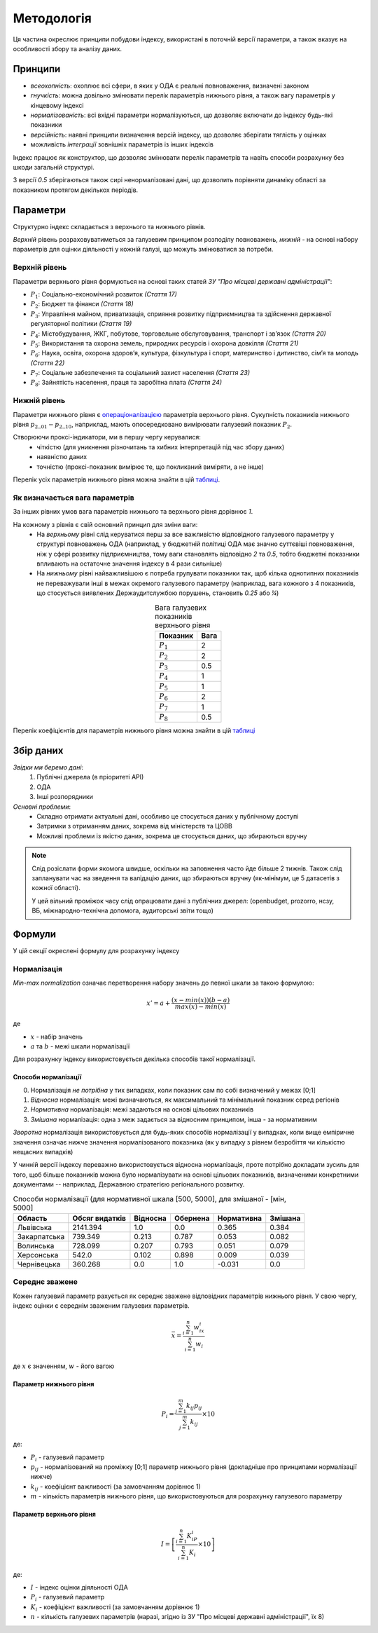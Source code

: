 Методологія
===========

Ця частина окреслює принципи побудови індексу, 
використані в поточній версії параметри, 
а також вказує на особливості збору та аналізу даних. 


Принципи
--------

* `всеохопність`: охоплює всі сфери, в яких у ОДА є реальні повноваження, визначені законом
* `гнучкість`: можна довільно змінювати перелік параметрів нижнього рівня, а також вагу параметрів у кінцевому індексі
* `нормалізованість`: всі вхідні параметри нормалізуються, що дозволяє включати до індексу будь-які показники
* `версійність`: наявні принципи визначення версій індексу, що дозволяє зберігати тяглість у оцінках
* можливість `інтеграції` зовнішніх параметрів із інших індексів

Індекс працює як конструктор, що дозволяє змінювати перелік параметрів та навіть 
способи розрахунку без шкоди загальній структурі. 

З версії `0.5` зберігаються також сирі ненормалізовані дані, що дозволить порівняти 
динаміку області за показником протягом декількох періодів. 



Параметри
---------

Структурно індекс складається з верхнього та нижнього рівнів. 

`Верхній` рівень розраховуватиметься за галузевим принципом розподілу повноважень, 
`нижній` - на основі набору параметрів для оцінки діяльності у кожній галузі, що можуть змінюватися за потреби.



Верхній рівень
^^^^^^^^^^^^^^

Параметри верхнього рівня формуються на основі таких статей `ЗУ "Про місцеві державні адміністрації"`:

* :math:`P_1`: Соціально-економічний розвиток `(Стаття 17)`
* :math:`P_2`: Бюджет та фінанси `(Стаття 18)`
* :math:`P_3`: Управління майном, приватизація, сприяння розвитку підприємництва та здійснення державної регуляторної політики `(Стаття 19)`
* :math:`P_4`: Містобудування, ЖКГ, побутове, торговельне обслуговування, транспорт і зв’язок `(Стаття 20)`
* :math:`P_5`: Використання та охорона земель, природних ресурсів і охорона довкілля `(Стаття 21)`
* :math:`P_6`: Наука, освіта, охорона здоров’я, культура, фізкультура і спорт, материнство і дитинство, сім’я та молодь `(Стаття 22)`
* :math:`P_7`: Соціальне забезпечення та соціальний захист населення `(Стаття 23)`
* :math:`P_8`: Зайнятість населення, праця та заробітна плата `(Стаття 24)`

.. centered:: `Вінницька область`: приклад розподілу значень
.. image:: ../../reports/figures/01_region_profile_gen_0.png
    :width: 600 px
    :alt: Розподіл значень верхнього рівня
    :align: center
.. centered:: `Сірим кольором позначена середня оцінка за параметром за усіма областями`

Нижній рівень
^^^^^^^^^^^^^^

Параметри нижнього рівня є `операціоналізацією <https://en.wikipedia.org/wiki/Operationalization>`_ 
параметрів верхнього рівня. Сукупність показників нижнього рівня :math:`p_2\__{01}-p_2\__{10}`, наприклад, мають 
опосередковано вимірювати галузевий показник :math:`P_2`.  

Створюючи проксі-індикатори, ми в першу чергу керувалися:
    * чіткістю (для уникнення різночитань та хибних інтерпретацій під час збору даних)
    * наявністю даних 
    * точністю (проксі-показник вимірює те, що покликаний виміряти, а не інше)

Перелік усіх параметрів нижнього рівня можна знайти в цій `таблиці <https://docs.google.com/spreadsheets/d/1Pisy6EX4fkUnlm9rAqLsD_ycwWiUC9p-u3ZpKZe6oAs/edit?usp=sharing>`_.


.. image:: ../../reports/figures/01_params_dist.png
    :width: 600 px
    :alt: Розподіл значень нижнього рівня
    :align: center
.. centered:: `Приклад розподілу значень після проміжних розрахунків`


.. seealso::

    :ref:`changelog`: версійність індексу, де, зокрема, відображені зміни параметрів нижнього рівня


Як визначається вага параметрів
^^^^^^^^^^^^^^^^^^^^^^^^^^^^^^^
За інших рівних умов вага параметрів нижнього та верхнього рівня дорівнює `1`.

На кожному з рівнів є свій основний принцип для зміни ваги:
    * На `верхньому` рівні слід керуватися перш за все важливістю відповідного галузевого параметру у структурі повноважень ОДА 
      (наприклад, у бюджетній політиці ОДА має значно суттєвіші повноваження, ніж у сфері розвитку підприємництва, 
      тому ваги становлять відповідно `2` та `0.5`, тобто бюджетні показники впливають на остаточне значення індексу 
      в 4 рази сильніше)
    * На `нижньому` рівні найважливішою є потреба групувати показники так, щоб кілька однотипних показників не переважували 
      інші в межах окремого галузевого параметру (наприклад, вага кожного з 4 показників, що стосується виявлених 
      Держаудитслужбою порушень, становить `0.25` або `¼`) 

.. csv-table:: Вага галузевих показників верхнього рівня
   :header: "Показник", "Вага"
   :align: center

   :math:`P_1`, 2
   :math:`P_2`, 2
   :math:`P_3`, 0.5
   :math:`P_4`, 1
   :math:`P_5`, 1
   :math:`P_6`, 2
   :math:`P_7`, 1
   :math:`P_8`, 0.5

Перелік коефіцієнтів для параметрів нижнього рівня можна знайти в цій `таблиці <https://docs.google.com/spreadsheets/d/1Pisy6EX4fkUnlm9rAqLsD_ycwWiUC9p-u3ZpKZe6oAs/edit?usp=sharing>`_

Збір даних
----------

`Звідки ми беремо дані`:
    1. Публічні джерела (в пріоритеті АРІ)
    2. ОДА 
    3. Інші розпорядники


`Основні проблеми`:
    * Складно отримати актуальні дані, особливо це стосується даних у публічному доступі
    * Затримки з отриманням даних, зокрема від міністерств та ЦОВВ
    * Можливі проблеми із якістю даних, зокрема це стосується даних, що збираються вручну

.. note::
    Слід розіслати форми якомога швидше, оскільки на заповнення часто йде більше 2 тижнів. 
    Також слід запланувати час на зведення та валідацію даних, що збираються вручну 
    (як-мінімум, це 5 датасетів з кожної області).

    У цей вільний проміжок часу слід опрацювати дані з публічних джерел: 
    (openbudget, prozorro, нсзу, ВБ, міжнародно-технічна допомога, аудиторські звіти тощо)
    
Формули
-------

У цій секції окреслені формулу для розрахунку індексу 

Нормалізація
^^^^^^^^^^^^

`Min-max normalization` означає перетворення набору значень до певної шкали за такою формулою:

.. math::

    {x}' = a + \frac{(x-min(x))(b-a)}{max(x)-min(x)}

де 

- :math:`x` - набір значень
- :math:`a` та :math:`b` - межі шкали нормалізації 

Для розрахунку індексу використовується декілька способів такої нормалізації.

Способи нормалізації
""""""""""""""""""""

0. Нормалізація `не потрібна` у тих випадках, коли показник сам по собі визначений у межах [0;1]
1. `Відносна` нормалізація: межі визначаються, як максимальний та мінімальний показник серед регіонів
2. `Нормативна` нормалізація: межі задаються на основі цільових показників
3. `Змішана` нормалізація: одна з меж задається за відносним принципом, інша - за нормативним

`Зворотна` нормалізація використовується для будь-яких способів нормалізації у випадках, 
коли вище емпіричне значення означає нижче значення нормалізованого показника 
(як у випадку з рівнем безробіття чи кількістю нещасних випадків) 

У чинній версії індексу переважно використовується відносна нормалізація, проте 
потрібно докладати зусиль для того, щоб більше показників можна було нормалізувати 
на основі цільових показників, визначеними конкретними документами -- наприклад, 
Державною стратегією регіонального розвитку.

.. csv-table:: Способи нормалізації (для нормативної шкала [500, 5000], для змішаної - [мін, 5000]
   :header: "Область", "Обсяг видатків", "Відносна", "Обернена", "Нормативна", "Змішана"

   "Львівська", 2141.394, 1.0, 0.0, 0.365, 0.384
   "Закарпатська", 739.349, 0.213, 0.787, 0.053, 0.082
   "Волинська", 728.099, 0.207, 0.793, 0.051, 0.079
   "Херсонська", 542.0, 0.102, 0.898, 0.009, 0.039
   "Чернівецька", 360.268, 0.0, 1.0, -0.031, 0.0


Середнє зважене
^^^^^^^^^^^^^^^

Кожен галузевий параметр рахується як середнє зважене відповідних параметрів нижнього рівня. 
У свою чергу, індекс оцінки є середнім зваженим галузевих параметрів.


.. math::

    \bar{x} = \frac{\sum_{i=1}^{n} w_ix_i}{\sum_{i=1}^{n} w_i}

де :math:`x` є значенням, :math:`w` - його вагою


Параметр нижнього рівня
"""""""""""""""""""""""

.. .. image:: ../images/f1.png
..     :width: 400 px
..     :alt: Формула розрахунку галузевих параметрів (нижній рівень індексу) 
..     :align: center

.. math::

    P_i = \frac{\sum_{j=1}^{m} k_{ij}p_{ij}}{\sum_{j=1}^{m} k_{ij}} \times 10 

де: 

- :math:`P_i` - галузевий параметр
- :math:`p_{ij}` - нормалізований на проміжку [0;1] параметр нижнього рівня (докладніше про принципами нормалізації нижче)
- :math:`k_{ij}` - коефіцієнт важливості (за замовчанням дорівнює 1)
- :math:`m` - кількість параметрів нижнього рівня, що використовуються для розрахунку галузевого параметру

Параметр верхнього рівня
""""""""""""""""""""""""

.. .. image:: ../images/f2.png
..     :width: 400 px
..     :alt: Формула розрахунку індексу оцінки 
..     :align: center

.. math::

    I = \left [  \frac{\sum_{i=1}^{n} K_iP_i}{\sum_{i=1}^{n} K_i} \times 10 \right ]

де: 

- :math:`I`  - індекс оцінки діяльності ОДА
- :math:`P_i` - галузевий параметр
- :math:`K_i` - коефіцієнт важливості (за замовчанням дорівнює 1)
- :math:`n` - кількість галузевих параметрів (наразі, згідно із ЗУ "Про місцеві державні адміністрації", їх 8)

.. seealso::

    :ref:`sourcecode`: Вихідний код з втіленням формул в ``Python``


